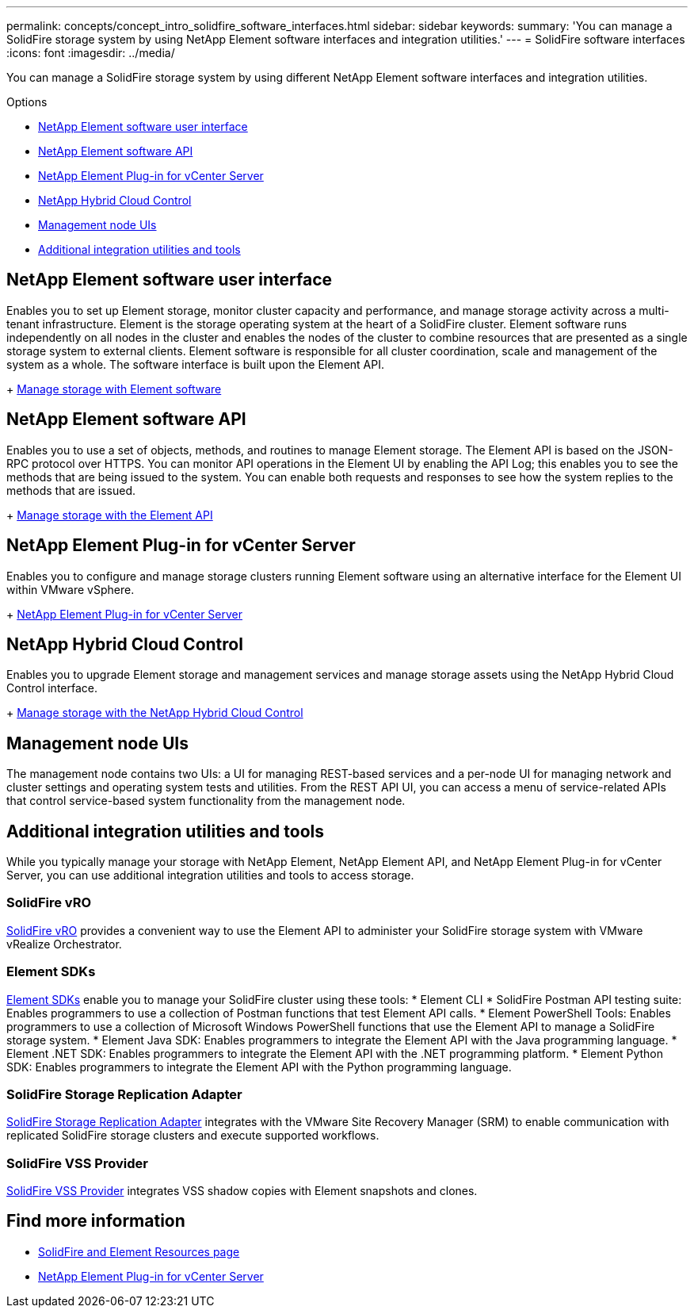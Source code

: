 ---
permalink: concepts/concept_intro_solidfire_software_interfaces.html
sidebar: sidebar
keywords:
summary: 'You can manage a SolidFire storage system by using NetApp Element software interfaces and integration utilities.'
---
= SolidFire software interfaces
:icons: font
:imagesdir: ../media/

[.lead]
You can manage a SolidFire storage system by using different NetApp Element software interfaces and integration utilities.

.Options
* <<NetApp Element software user interface>>
* <<NetApp Element software API>>
* <<NetApp Element Plug-in for vCenter Server>>
* <<NetApp Hybrid Cloud Control>>
* <<Management node UIs>>
* <<Additional integration utilities and tools>>

== NetApp Element software user interface
Enables you to set up Element storage, monitor cluster capacity and performance, and manage storage activity across a multi-tenant infrastructure. Element is the storage operating system at the heart of a SolidFire cluster. Element software runs independently on all nodes in the cluster and enables the nodes of the cluster to combine resources that are presented as a single storage system to external clients. Element software is responsible for all cluster coordination, scale and management of the system as a whole. The software interface is built upon the Element API.
+
link:../storage/index.html[Manage storage with Element software]

== NetApp Element software API
Enables you to use a set of objects, methods, and routines to manage Element storage. The Element API is based on the JSON-RPC protocol over HTTPS. You can monitor API operations in the Element UI by enabling the API Log; this enables you to see the methods that are being issued to the system. You can enable both requests and responses to see how the system replies to the methods that are issued.
+
link:../api/index.html[Manage storage with the Element API]

== NetApp Element Plug-in for vCenter Server
Enables you to configure and manage storage clusters running Element software using an alternative interface for the Element UI within VMware vSphere.
+
https://docs.netapp.com/us-en/vcp/index.html[NetApp Element Plug-in for vCenter Server^]

== NetApp Hybrid Cloud Control
Enables you to upgrade Element storage and management services and manage storage assets using the NetApp Hybrid Cloud Control interface.
+
link:../storage/task_intro_manage_storage_hcc.html[Manage storage with the NetApp Hybrid Cloud Control]

== Management node UIs
The management node contains two UIs: a UI for managing REST-based services and a per-node UI for managing network and cluster settings and operating system tests and utilities. From the REST API UI, you can access a menu of service-related APIs that control service-based system functionality from the management node.

== Additional integration utilities and tools

While you typically manage your storage with NetApp Element, NetApp Element API, and NetApp Element Plug-in for vCenter Server, you can use additional integration utilities and tools to access storage.

=== SolidFire vRO
https://mysupport.netapp.com/products/p/vro.html[SolidFire vRO] provides a convenient way to use the Element API to administer your SolidFire storage system with VMware vRealize Orchestrator.

=== Element SDKs
https://mysupport.netapp.com/site/products/all/details/netapphci-solidfire-elementsoftware/tools-tab[Element SDKs] enable you to manage your SolidFire cluster using these tools:
* Element CLI
* SolidFire Postman API testing suite: Enables programmers to use a collection of Postman functions that test Element API calls.
* Element PowerShell Tools: Enables programmers to use a collection of Microsoft Windows﻿ PowerShell functions that use the Element API to manage a SolidFire storage system.
* Element Java SDK: Enables programmers to integrate the Element API with the Java programming language.
* Element .NET SDK: Enables programmers to integrate the Element API with the .NET programming platform.
* Element Python SDK: Enables programmers to integrate the Element API with the Python programming language.

=== SolidFire Storage Replication Adapter
https://mysupport.netapp.com/products/p/elementsra.html[SolidFire Storage Replication Adapter] integrates with the VMware Site Recovery Manager (SRM) to enable communication with replicated SolidFire storage clusters and execute supported workflows.

=== SolidFire VSS Provider
https://mysupport.netapp.com/products/p/elementvss.html[SolidFire VSS Provider] integrates VSS shadow copies with Element snapshots and clones.

== Find more information
* https://www.netapp.com/data-storage/solidfire/documentation[SolidFire and Element Resources page^]
* https://docs.netapp.com/us-en/vcp/index.html[NetApp Element Plug-in for vCenter Server^]
